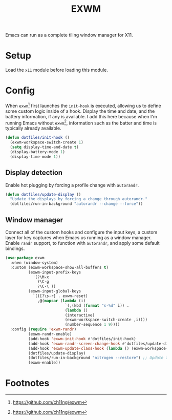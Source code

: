 #+TITLE: EXWM
#+AUTHOR: Christopher James Hayward
#+EMAIL: chris@chrishayward.xyz

#+PROPERTY: header-args:emacs-lisp :tangle exwm.el :comments org
#+PROPERTY: header-args            :results silent :eval no-export :comments org

#+OPTIONS: num:nil toc:nil todo:nil tasks:nil tags:nil
#+OPTIONS: skip:nil author:nil email:nil creator:nil timestamp:nil

Emacs can run as a complete tiling window manager for X11.

* Setup

Load the ~x11~ module before loading this module.

* Config

When ~exwm~[fn:1] first launches the ~init-hook~ is executed, allowing us to define some custom logic inside of a hook. Display the time and date, and the battery information, if any is available. I add this here because when I'm running Emacs without ~exwm~[fn:1], information such as the batter and time is typically already available.

#+begin_src emacs-lisp
(defun dotfiles/init-hook ()
  (exwm-workspace-switch-create 1)
  (setq display-time-and-date t)
  (display-battery-mode 1)
  (display-time-mode 1))
#+end_src

** Display detection

Enable hot plugging by forcing a profile change with ~autorandr~.

#+begin_src emacs-lisp
(defun dotfiles/update-display ()
  "Update the displays by forcing a change through autorandr."
  (dotfiles/run-in-background "autorandr --change --force"))
#+end_src

** Window manager

Connect all of the custom hooks and configure the input keys, a custom layer for key captures when Emacs us running as a window manager. Enable ~randr~ support, to function with ~autorandr~, and apply some default bindings.

#+begin_src emacs-lisp
(use-package exwm
  :when (window-system)
  :custom (exwm-workspace-show-all-buffers t)
          (exwm-input-prefix-keys
            '(?\M-x
              ?\C-g
              ?\C-\ ))
          (exwm-input-global-keys
            `(([?\s-r] . exwm-reset)
              ,@(mapcar (lambda (i)
                          `(,(kbd (format "s-%d" i)) .
                          (lambda ()
                          (interactive)
                          (exwm-workspace-switch-create ,i))))
                          (number-sequence 1 9))))
  :config (require 'exwm-randr)
          (exwm-randr-enable)
          (add-hook 'exwm-init-hook #'dotfiles/init-hook)
          (add-hook 'exwm-randr-screen-change-hook #'dotfiles/update-display)
          (add-hook 'exwm-update-class-hook (lambda () (exwm-workspace-rename-buffer exwm-class-name)))
          (dotfiles/update-display)
          (dotfiles/run-in-background "nitrogen --restore") ;; Update the wallpaper.
          (exwm-enable))
#+end_src

* Footnotes

[fn:1] https://github.com/ch11ng/exwm
